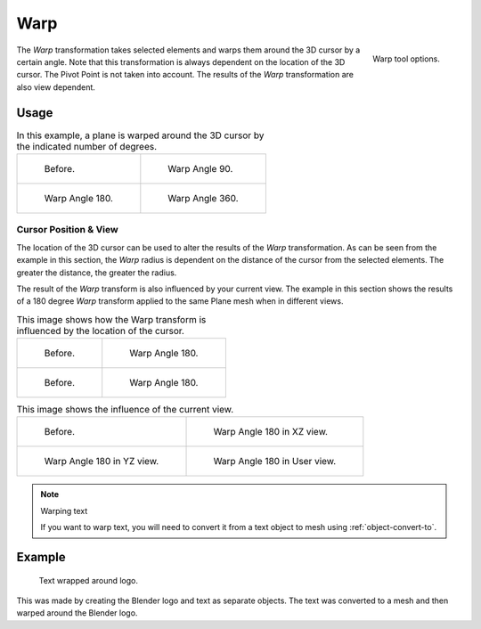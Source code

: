 
****
Warp
****

.. reference::

   :Mode:      Edit Modes
   :Menu:      :menuselection:`Object/Mesh/Curve/Surface --> Transform --> Warp`

.. figure:: /images/modeling_meshes_editing_mesh_transform_warp_operator-panel.png
   :align: right

   Warp tool options.

The *Warp* transformation takes selected elements and
warps them around the 3D cursor by a certain angle.
Note that this transformation is always dependent on the location of the 3D cursor.
The Pivot Point is not taken into account.
The results of the *Warp* transformation are also view dependent.


Usage
=====

.. list-table:: In this example, a plane is warped around the 3D cursor by the indicated number of degrees.

   * - .. figure:: /images/modeling_meshes_editing_mesh_transform_warp_mesh.png

          Before.

     - .. figure:: /images/modeling_meshes_editing_mesh_transform_warp_mesh-90.png

          Warp Angle 90.

   * - .. figure:: /images/modeling_meshes_editing_mesh_transform_warp_mesh-180.png

          Warp Angle 180.

     - .. figure:: /images/modeling_meshes_editing_mesh_transform_warp_mesh-360.png

          Warp Angle 360.


Cursor Position & View
----------------------

The location of the 3D cursor can be used to alter the results of the *Warp* transformation.
As can be seen from the example in this section, the *Warp* radius
is dependent on the distance of the cursor from the selected elements.
The greater the distance, the greater the radius.

The result of the *Warp* transform is also influenced by your current view.
The example in this section shows the results of a 180 degree *Warp* transform applied
to the same Plane mesh when in different views.

.. list-table:: This image shows how the Warp transform is influenced by the location of the cursor.

   * - .. figure:: /images/modeling_meshes_editing_mesh_transform_warp_mesh.png

          Before.

     - .. figure:: /images/modeling_meshes_editing_mesh_transform_warp_mesh-180.png

          Warp Angle 180.

   * - .. figure:: /images/modeling_meshes_editing_mesh_transform_warp_mesh-cursor.png

          Before.

     - .. figure:: /images/modeling_meshes_editing_mesh_transform_warp_mesh-cursor-180.png

          Warp Angle 180.

.. list-table:: This image shows the influence of the current view.

   * - .. figure:: /images/modeling_meshes_editing_mesh_transform_warp_view-1.png

          Before.

     - .. figure:: /images/modeling_meshes_editing_mesh_transform_warp_view-2.png

          Warp Angle 180 in XZ view.

   * - .. figure:: /images/modeling_meshes_editing_mesh_transform_warp_view-3.png

          Warp Angle 180 in YZ view.

     - .. figure:: /images/modeling_meshes_editing_mesh_transform_warp_view-4.png

          Warp Angle 180 in User view.

.. note:: Warping text

   If you want to warp text, you will need to convert it from a text object to mesh
   using :ref:`object-convert-to`.


Example
=======

.. figure:: /images/modeling_meshes_editing_mesh_transform_warp_text.jpg

   Text wrapped around logo.

This was made by creating the Blender logo and text as separate objects.
The text was converted to a mesh and then warped around the Blender logo.
